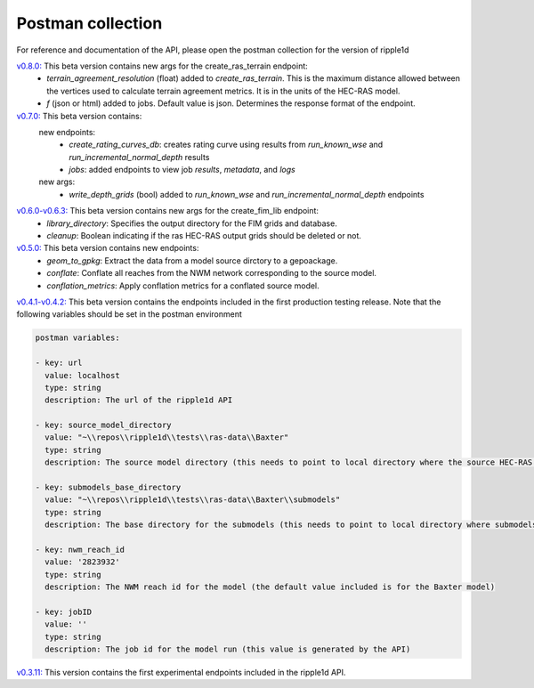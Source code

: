 Postman collection
==================

For reference and documentation of the API, please open the postman collection for the version of ripple1d

`v0.8.0: <https://github.com/Dewberry/ripple1d/blob/df26dd611d26577b81d10d972abd2e770ce7e8f8/ripple1d/api/postman_collection.json>`_ This beta version contains new args for the create_ras_terrain endpoint:
 - `terrain_agreement_resolution` (float)  added to  `create_ras_terrain`.  This is the maximum distance allowed between the vertices used to calculate terrain agreement metrics.  It is in the units of the HEC-RAS model.
 - `f` (json or html) added to jobs.  Default value is json.  Determines the response format of the endpoint.

`v0.7.0: <https://github.com/Dewberry/ripple1d/blob/ac8596f4c7d4a42f189ba4591803dfd6f94887ca/ripple1d/api/postman_collection.json>`_ This beta version contains:
 new endpoints:
   - `create_rating_curves_db`: creates rating curve using results from `run_known_wse` and `run_incremental_normal_depth` results
   - `jobs`: added endpoints to view job `results`, `metadata`, and `logs`

 new args:
  - `write_depth_grids` (bool)  added to  `run_known_wse` and `run_incremental_normal_depth` endpoints

`v0.6.0-v0.6.3: <https://github.com/Dewberry/ripple1d/blob/4fe2488f9d73aec08121a5c3034bf2445d0258e6/ripple1d/api/postman_collection.json>`_ This beta version contains new args for the create_fim_lib endpoint:
 - `library_directory`: Specifies the output directory for the FIM grids and database.
 - `cleanup`: Boolean indicating if the ras HEC-RAS output grids should be deleted or not.


`v0.5.0: <https://github.com/Dewberry/ripple1d/blob/3c90acc3fa212fde9c9b361dc3b907beaca17919/ripple1d/api/postman_collection.json>`_ This beta version contains new endpoints:
  - `geom_to_gpkg`: Extract the data from a model source dirctory to a gepoackage.
  - `conflate`: Conflate all reaches from the NWM network corresponding to the source model.
  - `conflation_metrics`: Apply conflation metrics for a conflated source model.


`v0.4.1-v0.4.2: <https://github.com/Dewberry/ripple1d/blob/666190451620e033e8783241c020d2cde21660c9/ripple1d/api/postman_collection.json>`_ This beta version contains the endpoints included in the first production testing release. Note that the following variables should be set in the postman environment


.. code-block:: YAML

    postman variables:

    - key: url
      value: localhost
      type: string
      description: The url of the ripple1d API

    - key: source_model_directory
      value: "~\\repos\\ripple1d\\tests\\ras-data\\Baxter"
      type: string
      description: The source model directory (this needs to point to local directory where the source HEC-RAS model is stored)

    - key: submodels_base_directory
      value: "~\\repos\\ripple1d\\tests\\ras-data\\Baxter\\submodels"
      type: string
      description: The base directory for the submodels (this needs to point to local directory where submodels generated by ripple1d are stored)

    - key: nwm_reach_id
      value: '2823932'
      type: string
      description: The NWM reach id for the model (the default value included is for the Baxter model)

    - key: jobID
      value: ''
      type: string
      description: The job id for the model run (this value is generated by the API)

`v0.3.11: <https://github.com/Dewberry/ripple1d/blob/1b1488c1cdff88bbbe85333af52eff2bc3570d75/api/postman_collection.json>`_ This version contains the first experimental endpoints included in the ripple1d API.
